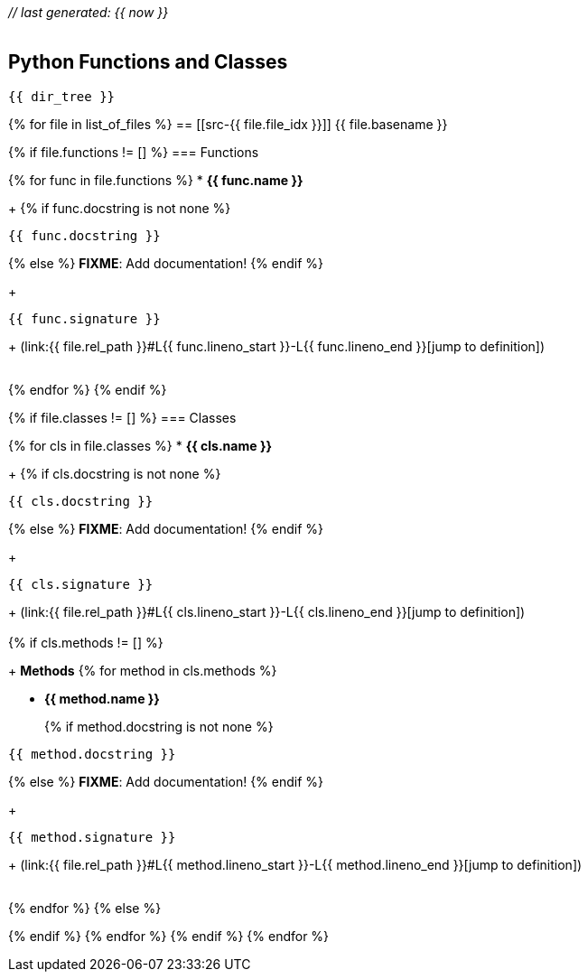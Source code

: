 __// last generated: {{ now }}__ +
 +

== Python Functions and Classes

[subs="+macros"]
----
{{ dir_tree }}
----


{% for file in list_of_files %}
== [[src-{{ file.file_idx }}]] {{ file.basename }}

{% if file.functions != [] %}
=== Functions

{% for func in file.functions %}
* *{{ func.name }}*
+
{% if func.docstring is not none %}
[source]
----
{{ func.docstring }}
----
{% else %}
[red]#*FIXME*#: Add documentation!
{% endif %}
+
[source,python]
----
{{ func.signature }}
----
+
(link:{{ file.rel_path }}#L{{ func.lineno_start }}-L{{ func.lineno_end }}[jump to definition]) +
 +

{% endfor %}
{% endif %}

{% if file.classes != [] %}
=== Classes

{% for cls in file.classes %}
* *{{ cls.name }}*
+
{% if cls.docstring is not none %}
[source]
----
{{ cls.docstring }}
----
{% else %}
[red]#*FIXME*#: Add documentation!
{% endif %}
+
[source,python]
----
{{ cls.signature }}
----
+
(link:{{ file.rel_path }}#L{{ cls.lineno_start }}-L{{ cls.lineno_end }}[jump to definition]) +
 +
{% if cls.methods != [] %}
+
*Methods*
{% for method in cls.methods %}

** *{{ method.name }}*
+
{% if method.docstring is not none %}
[source]
----
{{ method.docstring }}
----
{% else %}
[red]#*FIXME*#: Add documentation!
{% endif %}
+
[source,python]
----
{{ method.signature }}
----
+
(link:{{ file.rel_path }}#L{{ method.lineno_start }}-L{{ method.lineno_end }}[jump to definition]) +
 +

{% endfor %}
{% else %}

{% endif %}
{% endfor %}
{% endif %}
{% endfor %}
